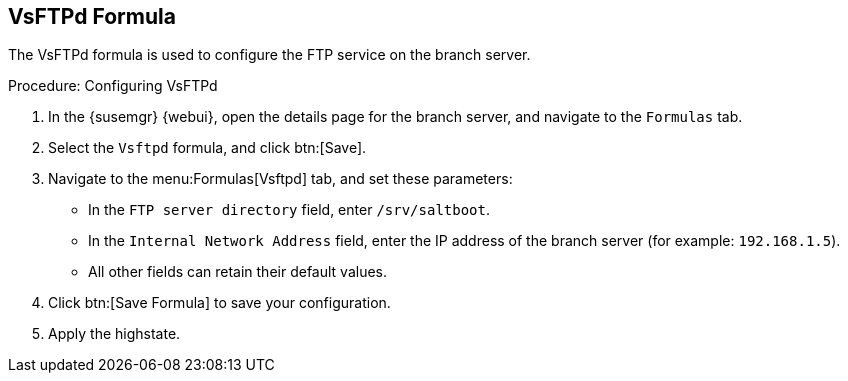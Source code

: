 [[vsftpd-formula]]
== VsFTPd Formula

The VsFTPd formula is used to configure the FTP service on the branch server.


.Procedure: Configuring VsFTPd

. In the {susemgr} {webui}, open the details page for the branch server, and navigate to the [guimenu]``Formulas`` tab.
. Select the [systemitem]``Vsftpd`` formula, and click btn:[Save].
. Navigate to the menu:Formulas[Vsftpd] tab, and set these parameters:
* In the [guimenu]``FTP server directory`` field, enter [systemitem]``/srv/saltboot``.
* In the [guimenu]``Internal Network Address`` field, enter the IP address of the branch server (for example: [literal]``192.168.1.5``).
* All other fields can retain their default values.
. Click btn:[Save Formula] to save your configuration.
. Apply the highstate.
